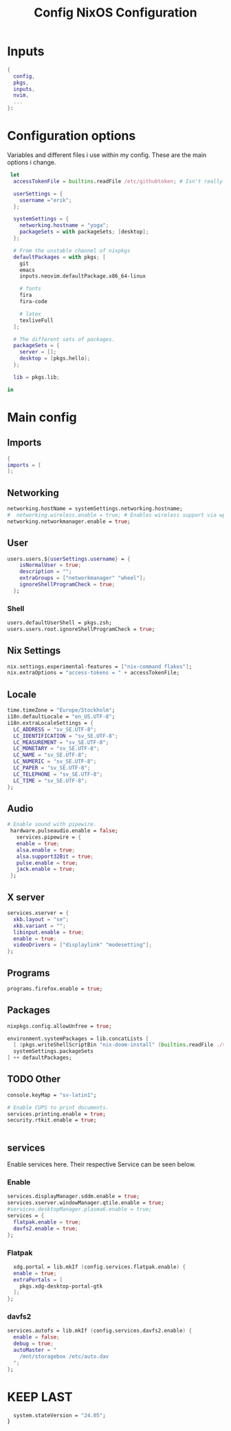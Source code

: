 #+title: Config
#+TITLE: NixOS Configuration
#+PROPERTY: header-args :tangle yes
* Inputs
#+BEGIN_SRC nix
{
  config,
  pkgs,
  inputs,
  nvim,
  ...
}:
#+END_SRC
* Configuration options
Variables and different files i use within my config.
These are the main options i change.
#+BEGIN_SRC nix
 let
  accessTokenFile = builtins.readFile /etc/githubtoken; # Isn't really using.

  userSettings = {
    username ="erik";
  };

  systemSettings = {
    networking.hostname = "yoga";
    packageSets = with packageSets; [desktop];
  };

  # From the unstable channel of nixpkgs
  defaultPackages = with pkgs; [
    git
    emacs
    inputs.neovim.defaultPackage.x86_64-linux

    # fonts
    fira
    fira-code

    # latex
    texliveFull
  ];

  # The different sets of packages.
  packageSets = {
    server = [];
    desktop = [pkgs.hello];
  };

  lib = pkgs.lib;

in
#+END_SRC
* Main config
** Imports
#+BEGIN_SRC nix
  {
  imports = [
  ];

  #+END_SRC
** Networking
#+BEGIN_SRC nix
  networking.hostName = systemSettings.networking.hostname;
  #  networking.wireless.enable = true; # Enables wireless support via wpa_supplicant.
  networking.networkmanager.enable = true;

#+END_SRC
** User
#+BEGIN_SRC nix
users.users.${userSettings.username} = {
    isNormalUser = true;
    description = "";
    extraGroups = ["networkmanager" "wheel"];
    ignoreShellProgramCheck = true;
  };
#+END_SRC
*** Shell
#+BEGIN_SRC nix
  users.defaultUserShell = pkgs.zsh;
  users.users.root.ignoreShellProgramCheck = true;
#+END_SRC
** Nix Settings
#+BEGIN_SRC nix
nix.settings.experimental-features = ["nix-command flakes"];
nix.extraOptions = "access-tokens = " + accessTokenFile;
#+END_SRC
** Locale

#+BEGIN_SRC nix
  time.timeZone = "Europe/Stockholm";
  i18n.defaultLocale = "en_US.UTF-8";
  i18n.extraLocaleSettings = {
    LC_ADDRESS = "sv_SE.UTF-8";
    LC_IDENTIFICATION = "sv_SE.UTF-8";
    LC_MEASUREMENT = "sv_SE.UTF-8";
    LC_MONETARY = "sv_SE.UTF-8";
    LC_NAME = "sv_SE.UTF-8";
    LC_NUMERIC = "sv_SE.UTF-8";
    LC_PAPER = "sv_SE.UTF-8";
    LC_TELEPHONE = "sv_SE.UTF-8";
    LC_TIME = "sv_SE.UTF-8";
  };
#+END_SRC
** Audio
#+BEGIN_SRC nix
 # Enable sound with pipewire.
  hardware.pulseaudio.enable = false;
    services.pipewire = {
    enable = true;
    alsa.enable = true;
    alsa.support32Bit = true;
    pulse.enable = true;
    jack.enable = true;
  };
#+END_SRC
** X server
#+BEGIN_SRC nix
  services.xserver = {
    xkb.layout = "se";
    xkb.variant = "";
    libinput.enable = true;
    enable = true;
    videoDrivers = ["displaylink" "modesetting"];
  };
  #+END_SRC

** Programs
#+BEGIN_SRC nix
  programs.firefox.enable = true;
#+END_SRC
** Packages
#+BEGIN_SRC nix
  nixpkgs.config.allowUnfree = true;

  environment.systemPackages = lib.concatLists [
    [ (pkgs.writeShellScriptBin "nix-doom-install" (builtins.readFile ./scripts/nix-doom-install.sh)) ]
    systemSettings.packageSets
  ] ++ defaultPackages;
#+END_SRC
** TODO Other
#+BEGIN_SRC nix
  console.keyMap = "sv-latin1";

  # Enable CUPS to print documents.
  services.printing.enable = true;
  security.rtkit.enable = true;


#+END_SRC
** services
Enable services here. Their respective
Service can be seen below.
*** Enable
#+BEGIN_SRC nix
  services.displayManager.sddm.enable = true;
  services.xserver.windowManager.qtile.enable = true;
  #services.desktopManager.plasma6.enable = true;
  services = {
    flatpak.enable = true;
    davfs2.enable = true;
  };
#+END_SRC
*** Flatpak
#+BEGIN_SRC nix
    xdg.portal = lib.mkIf (config.services.flatpak.enable) {
    enable = true;
    extraPortals = [
      pkgs.xdg-desktop-portal-gtk
    ];
  };
#+END_SRC
*** davfs2
#+BEGIN_SRC nix
    services.autofs = lib.mkIf (config.services.davfs2.enable) {
      enable = false;
      debug = true;
      autoMaster = "
        /mnt/storagebox /etc/auto.dav
      ";
    };
#+END_SRC
* KEEP LAST
#+BEGIN_SRC nix
  system.stateVersion = "24.05";
}
#+END_SRC
